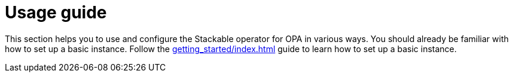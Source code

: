 = Usage guide
:description: Learn how to configure and use the Stackable OPA operator. Follow the guide for setup instructions and advanced configurations.
:page-aliases: usage.adoc

This section helps you to use and configure the Stackable operator for OPA in various ways.
You should already be familiar with how to set up a basic instance.
Follow the xref:getting_started/index.adoc[] guide to learn how to set up a basic instance.
